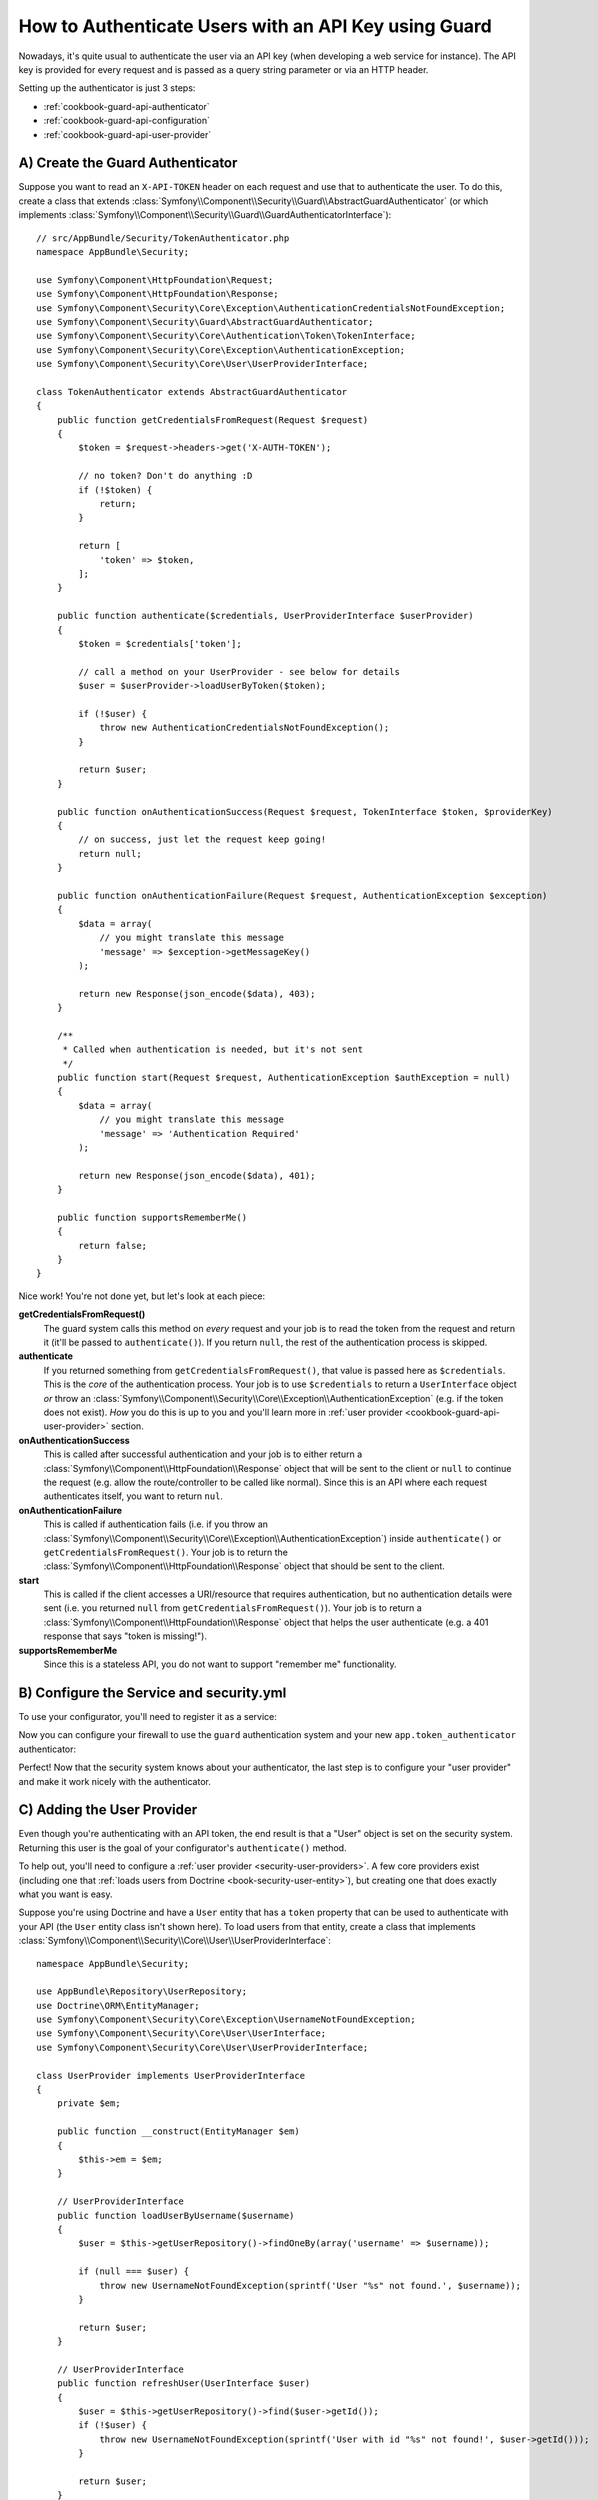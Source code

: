 .. index::
    single: Security; Custom Request Authenticator

How to Authenticate Users with an API Key using Guard
=====================================================

Nowadays, it's quite usual to authenticate the user via an API key (when developing
a web service for instance). The API key is provided for every request and is
passed as a query string parameter or via an HTTP header.

Setting up the authenticator is just 3 steps:

* :ref:`cookbook-guard-api-authenticator`
* :ref:`cookbook-guard-api-configuration`
* :ref:`cookbook-guard-api-user-provider`

.. _cookbook-guard-api-authenticator:

A) Create the Guard Authenticator
---------------------------------

Suppose you want to read an ``X-API-TOKEN`` header on each request and use
that to authenticate the user. To do this, create a class that extends
:class:`Symfony\\Component\\Security\\Guard\\AbstractGuardAuthenticator`
(or which implements :class:`Symfony\\Component\\Security\\Guard\\GuardAuthenticatorInterface`)::

    // src/AppBundle/Security/TokenAuthenticator.php
    namespace AppBundle\Security;

    use Symfony\Component\HttpFoundation\Request;
    use Symfony\Component\HttpFoundation\Response;
    use Symfony\Component\Security\Core\Exception\AuthenticationCredentialsNotFoundException;
    use Symfony\Component\Security\Guard\AbstractGuardAuthenticator;
    use Symfony\Component\Security\Core\Authentication\Token\TokenInterface;
    use Symfony\Component\Security\Core\Exception\AuthenticationException;
    use Symfony\Component\Security\Core\User\UserProviderInterface;

    class TokenAuthenticator extends AbstractGuardAuthenticator
    {
        public function getCredentialsFromRequest(Request $request)
        {
            $token = $request->headers->get('X-AUTH-TOKEN');

            // no token? Don't do anything :D
            if (!$token) {
                return;
            }

            return [
                'token' => $token,
            ];
        }

        public function authenticate($credentials, UserProviderInterface $userProvider)
        {
            $token = $credentials['token'];

            // call a method on your UserProvider - see below for details
            $user = $userProvider->loadUserByToken($token);

            if (!$user) {
                throw new AuthenticationCredentialsNotFoundException();
            }

            return $user;
        }

        public function onAuthenticationSuccess(Request $request, TokenInterface $token, $providerKey)
        {
            // on success, just let the request keep going!
            return null;
        }

        public function onAuthenticationFailure(Request $request, AuthenticationException $exception)
        {
            $data = array(
                // you might translate this message
                'message' => $exception->getMessageKey()
            );

            return new Response(json_encode($data), 403);
        }

        /**
         * Called when authentication is needed, but it's not sent
         */
        public function start(Request $request, AuthenticationException $authException = null)
        {
            $data = array(
                // you might translate this message
                'message' => 'Authentication Required'
            );

            return new Response(json_encode($data), 401);
        }

        public function supportsRememberMe()
        {
            return false;
        }
    }

Nice work! You're not done yet, but let's look at each piece:

**getCredentialsFromRequest()**
    The guard system calls this method on *every* request and your job is
    to read the token from the request and return it (it'll be passed to
    ``authenticate()``). If you return ``null``, the rest of the authentication
    process is skipped.

**authenticate**
    If you returned something from ``getCredentialsFromRequest()``, that
    value is passed here as ``$credentials``. This is the *core* of the authentication
    process. Your job is to use ``$credentials`` to return a ``UserInterface``
    object *or* throw an :class:`Symfony\\Component\\Security\\Core\\Exception\\AuthenticationException`
    (e.g. if the token does not exist). *How* you do this is up to you and
    you'll learn more in :ref:`user provider <cookbook-guard-api-user-provider>`
    section.

**onAuthenticationSuccess**
    This is called after successful authentication and your job is to either
    return a :class:`Symfony\\Component\\HttpFoundation\\Response` object
    that will be sent to the client or ``null`` to continue the request
    (e.g. allow the route/controller to be called like normal). Since this
    is an API where each request authenticates itself, you want to return
    ``nul``.

**onAuthenticationFailure**
    This is called if authentication fails (i.e. if you throw an
    :class:`Symfony\\Component\\Security\\Core\\Exception\\AuthenticationException`)
    inside ``authenticate()`` or ``getCredentialsFromRequest()``. Your job
    is to return the :class:`Symfony\\Component\\HttpFoundation\\Response`
    object that should be sent to the client.

**start**
    This is called if the client accesses a URI/resource that requires authentication,
    but no authentication details were sent (i.e. you returned ``null`` from
    ``getCredentialsFromRequest()``). Your job is to return a
    :class:`Symfony\\Component\\HttpFoundation\\Response` object that helps
    the user authenticate (e.g. a 401 response that says "token is missing!").

**supportsRememberMe**
    Since this is a stateless API, you do not want to support "remember me"
    functionality.

.. _cookbook-guard-api-configuration:

B) Configure the Service and security.yml
-----------------------------------------

To use your configurator, you'll need to register it as a service:

.. configuration-block::

    .. code-block:: yaml

        # app/config/services.yml
        services:
            app.token_authenticator:
                class: AppBundle\Security\TokenAuthenticator
                arguments: []

    .. code-block:: xml

        <!-- app/config/services.xml -->
        <?xml version="1.0" ?>
        <container xmlns="http://symfony.com/schema/dic/services"
            xmlns:xsi="http://www.w3.org/2001/XMLSchema-instance"
            xsi:schemaLocation="http://symfony.com/schema/dic/services
                http://symfony.com/schema/dic/services/services-1.0.xsd">
            <services>
                <!-- ... -->

                <service id="app.token_authenticator"
                    class="AppBundle\Security\TokenAuthenticator" />
            </services>
        </container>

    .. code-block:: php

        // app/config/services.php

        // ...
        $container
            ->register('app.token_authenticator', 'AppBundle\Security\TokenAuthenticator');

Now you can configure your firewall to use the ``guard`` authentication system
and your new ``app.token_authenticator`` authenticator:

.. configuration-block::

    .. code-block:: yaml

        # app/config/security.yml
        security:
            # ...

            firewalls:
                secured_area:
                    pattern: ^/
                    # set to false if you *do* want to store users in the session
                    stateless: true
                    anonymous: true
                    guard:
                        authenticators:
                            - app.token_authenticator

    .. code-block:: xml

        <!-- app/config/security.xml -->
        <?xml version="1.0" encoding="UTF-8"?>
        <srv:container xmlns="http://symfony.com/schema/dic/security"
            xmlns:xsi="http://www.w3.org/2001/XMLSchema-instance"
            xmlns:srv="http://symfony.com/schema/dic/services"
            xsi:schemaLocation="http://symfony.com/schema/dic/services
                http://symfony.com/schema/dic/services/services-1.0.xsd">
            <config>
                <!-- ... -->

                <firewall name="secured_area"
                    pattern="^/"
                    stateless="true"
                    anonymous="true"
                >
                    <guard>
                        <authenticator>apikey_authenticator</authenticator>
                    </guard>
                </firewall>
            </config>
        </srv:container>

    .. code-block:: php

        // app/config/security.php

        // ..

        $container->loadFromExtension('security', array(
            'firewalls' => array(
                'secured_area'       => array(
                    'pattern'        => '^/',
                    'stateless'      => true,
                    'anonymous'      => true,
                    'simple_preauth' => array(
                        'authenticators'  => array(
                            'app.token_authenticator'
                        ),
                    ),
                ),
            ),
        ));

Perfect! Now that the security system knows about your authenticator, the
last step is to configure your "user provider" and make it work nicely with
the authenticator.

C) Adding the User Provider
---------------------------

Even though you're authenticating with an API token, the end result is that
a "User" object is set on the security system. Returning this user is the goal
of your configurator's ``authenticate()`` method.

To help out, you'll need to configure a :ref:`user provider <security-user-providers>`.
A few core providers exist (including one that :ref:`loads users from Doctrine <book-security-user-entity>`),
but creating one that does exactly what you want is easy.

Suppose you're using Doctrine and have a ``User`` entity that has a ``token``
property that can be used to authenticate with your API (the ``User`` entity
class isn't shown here). To load users from that entity, create a class that
implements :class:`Symfony\\Component\\Security\\Core\\User\\UserProviderInterface`::

    namespace AppBundle\Security;

    use AppBundle\Repository\UserRepository;
    use Doctrine\ORM\EntityManager;
    use Symfony\Component\Security\Core\Exception\UsernameNotFoundException;
    use Symfony\Component\Security\Core\User\UserInterface;
    use Symfony\Component\Security\Core\User\UserProviderInterface;

    class UserProvider implements UserProviderInterface
    {
        private $em;

        public function __construct(EntityManager $em)
        {
            $this->em = $em;
        }

        // UserProviderInterface
        public function loadUserByUsername($username)
        {
            $user = $this->getUserRepository()->findOneBy(array('username' => $username));

            if (null === $user) {
                throw new UsernameNotFoundException(sprintf('User "%s" not found.', $username));
            }

            return $user;
        }

        // UserProviderInterface
        public function refreshUser(UserInterface $user)
        {
            $user = $this->getUserRepository()->find($user->getId());
            if (!$user) {
                throw new UsernameNotFoundException(sprintf('User with id "%s" not found!', $user->getId()));
            }

            return $user;
        }

        // UserProviderInterface
        public function supportsClass($class)
        {
            return $class === get_class($this) || is_subclass_of($class, get_class($this));
        }

        // our own custom method
        public function loadUserByToken($token)
        {
            return $this->getUserRepository()->findOneBy(array(
                'token' => $token
            ));
        }

        /**
         * @return UserRepository
         */
        private function getUserRepository()
        {
            return $this->em->getRepository('AppBundle:User');
        }
    }

Most of these methods are part of ``UserInterface`` and are used internally.
But ``loadUserByToken()`` is a custom method that you'll use in a moment.

Register your brand-new "user provider" as a service:

.. configuration-block::

    .. code-block:: yaml

        # app/config/services.yml
        services:
            app.user_provider:
                class: AppBundle\Security\UserProvider
                arguments: ['@doctrine.orm.entity_manager']


    .. code-block:: xml

        <!-- app/config/services.xml -->
        <?xml version="1.0" ?>
        <container xmlns="http://symfony.com/schema/dic/services"
            xmlns:xsi="http://www.w3.org/2001/XMLSchema-instance"
            xsi:schemaLocation="http://symfony.com/schema/dic/services
                http://symfony.com/schema/dic/services/services-1.0.xsd">
            <services>
                <!-- ... -->

                <service id="app.user_provider"
                    class="AppBundle\Security\UserProvider">
                    <argument type="service">doctrine.orm.entity_manager</argument>
                </service>
            </services>
        </container>

    .. code-block:: php

        // app/config/services.php

        // ...
        $container
            ->register('app.user_provider', 'AppBundle\Security\UserProvider')
            ->setArguments(array(
                new Reference('doctrine.orm.entity_manager')
            ));

And finally plug this into your security system and tell your firewall that
this is your provider:

.. configuration-block::

    .. code-block:: yaml

        # app/config/security.yml
        security:
            # ...

            providers:
                # this key could be anything, but it's referenced below
                main_provider:
                    id: app.user_provider

            firewalls:
                secured_area:
                    # all the existing stuff ...
                    provider: main_provider

    .. code-block:: xml

        <!-- app/config/security.xml -->
        <?xml version="1.0" encoding="UTF-8"?>
        <srv:container xmlns="http://symfony.com/schema/dic/security"
            xmlns:xsi="http://www.w3.org/2001/XMLSchema-instance"
            xmlns:srv="http://symfony.com/schema/dic/services"
            xsi:schemaLocation="http://symfony.com/schema/dic/services
                http://symfony.com/schema/dic/services/services-1.0.xsd">
            <config>
                <!-- ... -->

                <firewall name="secured_area"
                    provider="main_provider"
                >
                    <!-- ... -->
                </firewall>

                <provider name="main_provider" id="app.user_provider" />
            </config>
        </srv:container>

    .. code-block:: php

        // app/config/security.php

        // ..

        $container->loadFromExtension('security', array(
            'firewalls' => array(
                'secured_area'       => array(
                    // ...
                    'provider' => 'main_provider'
                ),
            ),
            'providers' => array(
                'main_provider'  => array(
                    'id' => 'app.user_provider',
                ),
            ),
        ));

Great work! Because of this, when ``authenticate()`` is called on your ``TokenAuthenticator``,
the ``$userProvider`` argument will be *your* ``UserProvider`` class. This
means you can add whatever methods to ``UserProvider`` that you want, and
then use them inside ``authenticate()``.

As a reminder, the ``TokenAuthenticator::authenticate()`` looks like this::

    // src/AppBundle/Security/TokenAuthenticator.php
    // ...

    public function authenticate($credentials, UserProviderInterface $userProvider)
    {
        $token = $credentials['token'];

        // call a method on your UserProvider - see below for details
        $user = $userProvider->loadUserByToken($token);

        if (!$user) {
            throw new AuthenticationCredentialsNotFoundException();
        }

        return $user;
    }

To query for a ``User`` object whose ``token`` property matches the ``$token``,
you can use the ``UserProvider::loadUserByToken()`` that was added a moment
ago. It makes that query and reutrns the ``User`` object.

This is just *one* example: you could add whatever methods to ``UserProvider``
that you want or use whatever logic you want to return the ``User`` object.

Doing more with Guard Auth
--------------------------

Now that you know how to authenticate with a token, see what else you can
do:

Doing more with Guard Auth
--------------------------

Now that you know how to authenticate with a token, see what else you can
do:

* :doc:`Creating a Login Form </cookbook/security/guard-login-form>`
* :doc:`Using Multiple Authenticators (Login form *and* API Token) </cookbook/security/guard-multi>`

